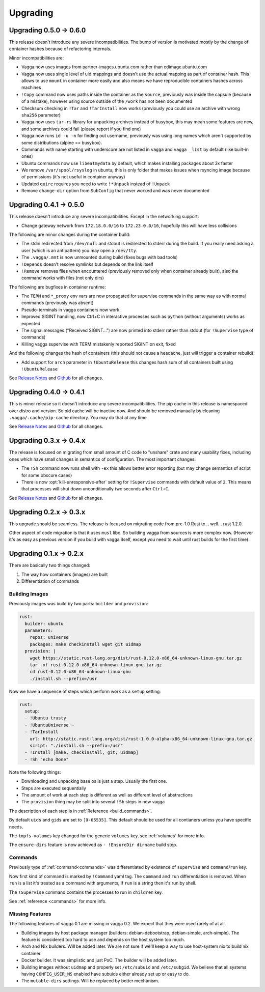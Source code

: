 =========
Upgrading
=========

Upgrading 0.5.0 -> 0.6.0
========================

This release doesn't introduce any severe incompatibilities. The bump of
version is motivated mostly by the change of container hashes because of
refactoring internals.

Minor incompatibilities are:

* Vagga now uses images from partner-images.ubuntu.com rather
  than cdimage.ubuntu.com
* Vagga now uses single level of uid mappings and doesn't use the actual
  mapping as part of container hash. This allows to use ``mount`` in container
  more easily and also means we have reproducible containers hashes across
  machines
* ``!Copy`` command now uses paths inside the container as the ``source``,
  previously was inside the capsule (because of a mistake), however using
  source outside of the ``/work`` has not been documented
* Checksum checking in ``!Tar`` and ``!TarInstall`` now works (previously you
  could use an archive with wrong ``sha256`` parameter)
* Vagga now uses ``tar-rs`` library for unpacking archives instead of busybox,
  this may mean some features are new, and some archives could fail (please
  report if you find one)
* Vagga now runs ``id -u -n`` for finding out username, previously was using
  long names which aren't supported by some distributions (alpine == busybox).
* Commands with name starting with underscore are not listed in ``vagga``
  and ``vagga _list`` by default (like built-in ones)
* Ubuntu commands now use ``libeatmydata`` by default, which makes installing
  packages about 3x faster
* We remove ``/var/spool/rsyslog`` in ubuntu, this is only folder that makes
  issues when rsyncing image because of permissions (it's not useful in
  container anyway)
* Updated ``quire`` requires you need to write ``!*Unpack`` instead
  of ``!Unpack``
* Remove ``change-dir`` option from ``SubConfig`` that never worked and was
  never documented


Upgrading 0.4.1 -> 0.5.0
========================

This release doesn't introduce any severe incompatibilities. Except in the
networking support:

* Change gateway network from ``172.18.0.0/16`` to ``172.23.0.0/16``,
  hopefully this will have less collisions

The following are minor changes during the container build:

* The stdin redirected from ``/dev/null`` and stdout is redirected to stderr
  during the build. If you really need asking a user (which is an antipattern)
  you may open a ``/dev/tty``.
* The ``.vagga/.mnt`` is now unmounted during build (fixes bugs with bad tools)
* ``!Depends`` doesn't resolve symlinks but depends on the link itself
* ``!Remove`` removes files when encountered (previously removed only when
  container already built), also the command works with files (not only dirs)

The following are bugfixes in container runtime:

* The ``TERM`` and ``*_proxy`` env vars are now propagated for supervise
  commands in the same way as with normal commands (previously was absent)
* Pseudo-terminals in vagga containers now work
* Improved SIGINT handling, now Ctrl+C in interactive processes such as
  ``python`` (without arguments) works as expected
* The signal messages ("Received SIGINT...") are now printed into stderr rather
  than stdout (for ``!Supervise`` type of commands)
* Killing vagga supervise with TERM mistakenly reported SIGINT on exit, fixed

And the following changes the hash of containers (this should not cause a
headache, just will trigger a container rebuild):

* Add support for ``arch`` parameter in ``!UbuntuRelease`` this changes hash
  sum of all containers built using ``!UbuntuRelease``


See `Release Notes`_ and `Github <github_v0.5.0_>`_ for all changes.

.. _`github_v0.5.0`: https://github.com/tailhook/vagga/compare/v0.4.1...v0.5.0


Upgrading 0.4.0 -> 0.4.1
========================

This is minor release so it doesn't introduce any severe incompatibilities.
The pip cache in this release is namespaced over distro and version. So old
cache will be inactive now. And should be removed manually by cleaning
``.vagga/.cache/pip-cache`` directory. You may do that at any time

See `Release Notes`_ and `Github <github_v0.4.1_>`_ for all changes.

.. _`github_v0.4.1`: https://github.com/tailhook/vagga/compare/v0.4.0...v0.4.1


Upgrading 0.3.x -> 0.4.x
========================

The release is focused on migrating from small amount of C code to "unshare"
crate and many usability fixes, including ones which have small changes in
semantics of configuration. The most important changes:

* The ``!Sh`` command now runs shell with ``-ex`` this allows better error
  reporting (but may change semantics of script for some obscure cases)
* There is now :opt:`kill-unresponsive-after` setting for ``!Supervise``
  commands with default value of ``2``. This means that processes will shut
  down unconditionally two seconds after ``Ctrl+C``.

See `Release Notes`_ and `Github <github_v0.4.0_>`_ for all changes.

.. _`Release Notes`: https://github.com/tailhook/vagga/blob/master/RELEASE_NOTES.rst
.. _`github_v0.4.0`: https://github.com/tailhook/vagga/compare/v0.3.0...v0.4.0


Upgrading 0.2.x -> 0.3.x
========================

This upgrade should be seamless. The release is focused on migrating code
from pre-1.0 Rust to... well... rust 1.2.0.

Other aspect of code migration is that it uses ``musl`` libc. So building vagga
from sources is more complex now. (However it's as easy as previous version if
you build with vagga itself, except you need to wait until rust builds for the
first time).


Upgrading 0.1.x -> 0.2.x
========================

There are basically two things changed:

1. The way how containers (images) are built
2. Differentiation of commands

Building Images
---------------

Previously images was build by two parts: ``builder`` and ``provision``:

.. code-block:: yaml

  rust:
    builder: ubuntu
    parameters:
      repos: universe
      packages: make checkinstall wget git uidmap
    provision: |
      wget https://static.rust-lang.org/dist/rust-0.12.0-x86_64-unknown-linux-gnu.tar.gz
      tar -xf rust-0.12.0-x86_64-unknown-linux-gnu.tar.gz
      cd rust-0.12.0-x86_64-unknown-linux-gnu
      ./install.sh --prefix=/usr

Now we have a sequence of steps which perform work as a ``setup`` setting:

.. code-block:: yaml

  rust:
    setup:
    - !Ubuntu trusty
    - !UbuntuUniverse ~
    - !TarInstall
      url: http://static.rust-lang.org/dist/rust-1.0.0-alpha-x86_64-unknown-linux-gnu.tar.gz
      script: "./install.sh --prefix=/usr"
    - !Install [make, checkinstall, git, uidmap]
    - !Sh "echo Done"

Note the following things:

* Downloading and unpacking base os is just a step. Usually the first one.
* Steps are executed sequentially
* The amount of work at each step is different as well as different level of
  abstractions
* The ``provision`` thing may be split into several ``!Sh`` steps in new vagga

The description of each step is in :ref:`Reference <build_commands>`.

By default ``uids`` and ``gids`` are set to ``[0-65535]``. This default should
be used for all contianers unless you have specific needs.

The ``tmpfs-volumes`` key changed for the generic ``volumes`` key, see
:ref:`volumes` for more info.

The ``ensure-dirs`` feature is now achieved as ``- !EnsureDir dirname`` build
step.


Commands
--------

Previously type of :ref:`command<commands>` was differentiated by existence
of ``supervise`` and ``command``/``run`` key.

Now first kind of command is marked by ``!Command`` yaml tag. The ``command``
and ``run`` differentiation is removed. When ``run`` is a list it's treated as
a command with arguments, if ``run`` is a string then it's run by shell.

The ``!Supervise`` command contains the processes to run in ``children`` key.

See :ref:`reference <commands>` for more info.


Missing Features
----------------

The following features of vagga 0.1 are missing in vagga 0.2. We expect
that they were used rarely of at all.

* Building images by host package manager (builders: debian-debootstrap,
  debian-simple, arch-simple). The feature is considered too hard to use and
  depends on the host system too much.

* Arch and Nix builders. Will be added later. We are not sure if we'll keep a
  way to use host-system nix to build nix container.

* Docker builder. It was simplistic and just PoC. The builder will be added
  later.

* Building images without ``uidmap`` and properly set ``/etc/subuid`` and
  ``/etc/subgid``. We believe that all systems having ``CONFIG_USER_NS``
  enabled have subuids either already set up or easy to do.

* The ``mutable-dirs`` settings. Will be replaced by better mechanism.


